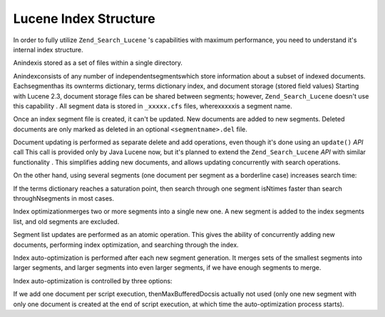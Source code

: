
Lucene Index Structure
======================

In order to fully utilize ``Zend_Search_Lucene`` 's capabilities with maximum performance, you need to understand it's internal index structure.

Anindexis stored as a set of files within a single directory.

Anindexconsists of any number of independentsegmentswhich store information about a subset of indexed documents. Eachsegmenthas its ownterms dictionary, terms dictionary index, and document storage (stored field values)
Starting with Lucene 2.3, document storage files can be shared between segments; however, ``Zend_Search_Lucene`` doesn't use this capability
. All segment data is stored in ``_xxxxx.cfs`` files, wherexxxxxis a segment name.

Once an index segment file is created, it can't be updated. New documents are added to new segments. Deleted documents are only marked as deleted in an optional ``<segmentname>.del`` file.

Document updating is performed as separate delete and add operations, even though it's done using an ``update()``  *API* call
This call is provided only by Java Lucene now, but it's planned to extend the ``Zend_Search_Lucene``  *API* with similar functionality
. This simplifies adding new documents, and allows updating concurrently with search operations.

On the other hand, using several segments (one document per segment as a borderline case) increases search time:

If the terms dictionary reaches a saturation point, then search through one segment isNtimes faster than search throughNsegments in most cases.

Index optimizationmerges two or more segments into a single new one. A new segment is added to the index segments list, and old segments are excluded.

Segment list updates are performed as an atomic operation. This gives the ability of concurrently adding new documents, performing index optimization, and searching through the index.

Index auto-optimization is performed after each new segment generation. It merges sets of the smallest segments into larger segments, and larger segments into even larger segments, if we have enough segments to merge.

Index auto-optimization is controlled by three options:

If we add one document per script execution, thenMaxBufferedDocsis actually not used (only one new segment with only one document is created at the end of script execution, at which time the auto-optimization process starts).


